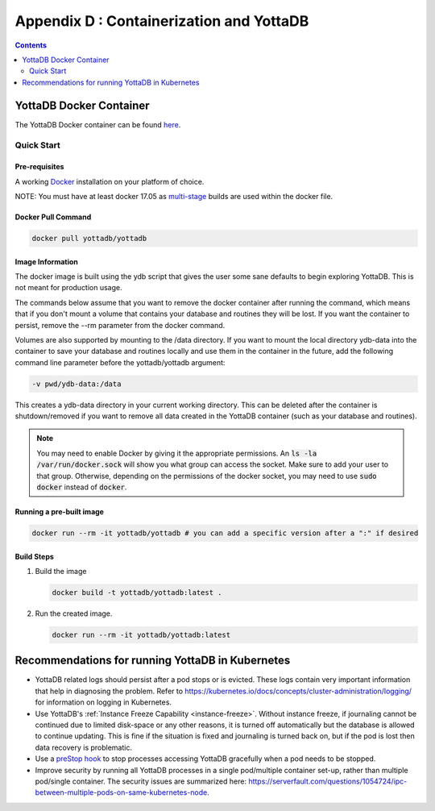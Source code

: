 .. ###############################################################
.. #                                                             #
.. # Copyright (c) 2018-2023 YottaDB LLC and/or its subsidiaries.#
.. # All rights reserved.                                        #
.. #                                                             #
.. #     This document contains the intellectual property        #
.. #     of its copyright holder(s), and is made available       #
.. #     under a license.  If you do not know the terms of       #
.. #     the license, please stop and do not read further.       #
.. #                                                             #
.. ###############################################################

.. index::
   Containerization and YottaDB

===========================================
Appendix D : Containerization and YottaDB
===========================================

.. contents::
   :depth: 2


--------------------------
YottaDB Docker Container
--------------------------

The YottaDB Docker container can be found `here <https://hub.docker.com/r/yottadb/yottadb/>`_.

+++++++++++++
Quick Start
+++++++++++++

~~~~~~~~~~~~~~~
Pre-requisites
~~~~~~~~~~~~~~~

A working `Docker <https://www.docker.com/community-edition>`_ installation on your platform of choice.

NOTE: You must have at least docker 17.05 as `multi-stage <https://docs.docker.com/v17.09/engine/userguide/eng-image/multistage-build/>`_ builds are used within the docker file.

~~~~~~~~~~~~~~~~~~~~
Docker Pull Command
~~~~~~~~~~~~~~~~~~~~

.. code-block:: bash

   docker pull yottadb/yottadb

~~~~~~~~~~~~~~~~~~
Image Information
~~~~~~~~~~~~~~~~~~

The docker image is built using the ydb script that gives the user some sane defaults to begin exploring YottaDB. This is not meant for production usage.

The commands below assume that you want to remove the docker container after running the command, which means that if you don't mount a volume that contains your database and routines they will be lost. If you want the container to persist, remove the --rm parameter from the docker command.

Volumes are also supported by mounting to the /data directory. If you want to mount the local directory ydb-data into the container to save your database and routines locally and use them in the container in the future, add the following command line parameter before the yottadb/yottadb argument:

.. code-block:: bash

   -v pwd/ydb-data:/data

This creates a ydb-data directory in your current working directory. This can be deleted after the container is shutdown/removed if you want to remove all data created in the YottaDB container (such as your database and routines).

.. note::
   You may need to enable Docker by giving it the appropriate permissions. An :code:`ls -la /var/run/docker.sock` will show you what group can access the socket. Make sure to add your user to that group. Otherwise, depending on the permissions of the docker socket, you may need to use :code:`sudo docker` instead of :code:`docker`.

~~~~~~~~~~~~~~~~~~~~~~~~~~
Running a pre-built image
~~~~~~~~~~~~~~~~~~~~~~~~~~

.. code-block:: bash

   docker run --rm -it yottadb/yottadb # you can add a specific version after a ":" if desired

~~~~~~~~~~~~~
Build Steps
~~~~~~~~~~~~~

1. Build the image

   .. code-block:: bash

      docker build -t yottadb/yottadb:latest .

2. Run the created image.

   .. code-block:: bash

      docker run --rm -it yottadb/yottadb:latest

---------------------------------------------------
Recommendations for running YottaDB in Kubernetes
---------------------------------------------------

* YottaDB related logs should persist after a pod stops or is evicted. These logs contain very important information that help in diagnosing the problem. Refer to `<https://kubernetes.io/docs/concepts/cluster-administration/logging/>`_ for information on logging in Kubernetes.

* Use YottaDB's :ref:`Instance Freeze Capability <instance-freeze>`. Without instance freeze, if journaling cannot be continued due to limited disk-space or any other reasons, it is turned off automatically but the database is allowed to continue updating. This is fine if the situation is fixed and journaling is turned back on, but if the pod is lost then data recovery is problematic.

* Use a `preStop hook <https://kubernetes.io/docs/tasks/configure-pod-container/attach-handler-lifecycle-event/>`_ to stop processes accessing YottaDB gracefully when a pod needs to be stopped.

* Improve security by running all YottaDB processes in a single pod/multiple container set-up, rather than multiple pod/single container. The security issues are summarized here: `<https://serverfault.com/questions/1054724/ipc-between-multiple-pods-on-same-kubernetes-node>`_.
